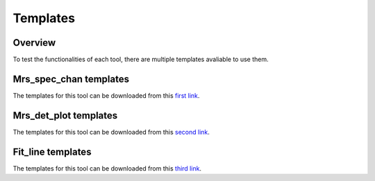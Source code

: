 .. _templates_guide:

=========
Templates
=========

--------
Overview
--------

To test the functionalities of each tool, there are multiple templates avaliable to use them.

-----------------------
Mrs_spec_chan templates
-----------------------

The templates for this tool can be downloaded from this `first link`_.

.. _first link: https://cab.inta-csic.es/users/alabiano/templates_mrs_spec_chan.zip>

----------------------
Mrs_det_plot templates
----------------------

The templates for this tool can be downloaded from this `second link`_.

.. _second link: https://cab.inta-csic.es/users/alabiano/templates_mrs_det_plot.zip

------------------
Fit_line templates
------------------

The templates for this tool can be downloaded from this `third link`_.

.. _third link: https://cab.inta-csic.es/users/alabiano/templates_fit_line.zip
